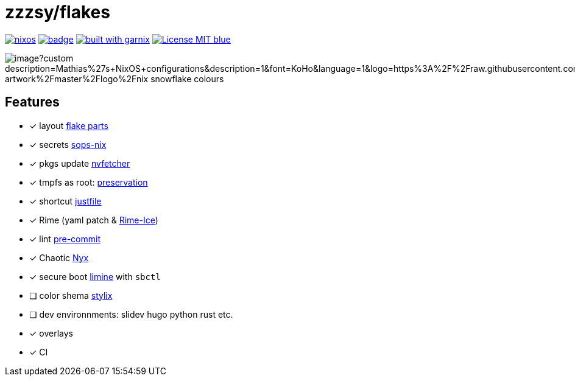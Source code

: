 = zzzsy/flakes

:description: My NixOS configuration
:url-repo: https://codeberg.org/zzzsy/flakes

image:https://img.shields.io/static/v1?label=Built%20with&message=nix&color=blue&style=flat&logo=nixos&link=https://nixos.org&labelColor=111212[link=https://nixos.org]
image:https://github.com/zzzsyyy/flakes/actions/workflows/lint.yaml/badge.svg?branch=main[link=https://github.com/zzzsyyy/flakes/actions/workflows/lint.yaml]
image:https://img.shields.io/endpoint.svg?url=https%3A%2F%2Fgarnix.io%2Fapi%2Fbadges%2Fzzzsyyy%2Fflakes%3Fbranch%3Dmain[alt=built with garnix,link=https://garnix.io]
image:https://img.shields.io/badge/License-MIT-blue.svg[link=https://en.wikipedia.org/wiki/MIT_License]

image:https://socialify.git.ci/zzzsyyy/flakes/image?custom_description=Mathias%27s+NixOS+configurations&description=1&font=KoHo&language=1&logo=https%3A%2F%2Fraw.githubusercontent.com%2FNixOS%2Fnixos-artwork%2Fmaster%2Flogo%2Fnix-snowflake-colours.svg&name=1&owner=1&pattern=Charlie+Brown&theme=Auto[]

== Features

* [x] layout link:https://flake.parts[flake parts]
* [x] secrets link:https://github.com/Mic92/sops-nix[sops-nix]
* [x] pkgs update link:https://github.com/berberman/nvfetcher[nvfetcher]
* [x] tmpfs as root: link:https://github.com/WilliButz/preservation[preservation]
* [x] shortcut link:https://just.systems/[justfile]
* [x] Rime (yaml patch & link:https://github.com/iDvel/rime-ice[Rime-Ice])
* [x] lint link:https://github.com/cachix/pre-commit-hooks.nix[pre-commit]
* [x] Chaotic link:https://www.nyx.chaotic.cx[Nyx]
* [x] secure boot link:https://github.com/limine-bootloader/limine[limine] with `sbctl`
* [ ] color shema link:https://stylix.danth.me[stylix]
* [ ] dev environnments: slidev hugo python rust etc.
* [x] overlays
* [x] CI

